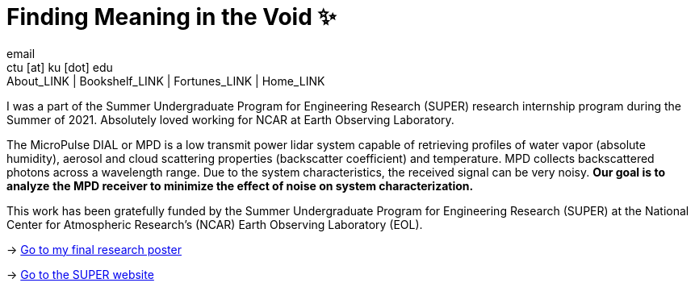 = Finding Meaning in the Void ✨
email <ctu [at] ku [dot] edu>
About_LINK | Bookshelf_LINK | Fortunes_LINK | Home_LINK
:toc: preamble
:toclevels: 4
:toc-title: Table of Adventures ⛵
:nofooter:
:experimental:
:figure-caption:
:figure-number:

I was a part of the Summer Undergraduate Program for Engineering
Research (SUPER) research internship program during the Summer of 2021.
Absolutely loved working for NCAR at Earth Observing Laboratory.

The MicroPulse DIAL or MPD is a low transmit power lidar system capable
of retrieving profiles of water vapor (absolute humidity), aerosol and
cloud scattering properties (backscatter coefficient) and temperature.
MPD collects backscattered photons across a wavelength range. Due to the
system characteristics, the received signal can be very noisy. *Our goal
is to analyze* *the MPD receiver to minimize the effect of noise on
system characterization.*

This work has been gratefully funded by the Summer Undergraduate Program
for Engineering Research (SUPER) at the National Center for Atmospheric
Research’s (NCAR) Earth Observing Laboratory (EOL).

-> link:./2021_Sandy_Urazayev.pdf[Go to my final research poster]

->
https://www.eol.ucar.edu/content/summer-undergraduate-program-engineering-research-super[Go
to the SUPER website]
